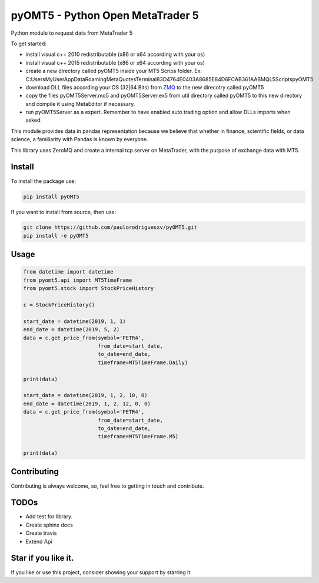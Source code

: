 ==================================
pyOMT5 - Python Open MetaTrader 5
==================================

Python module to request data from MetaTrader 5

To get started:

-  install visual c++ 2010 redistributable (x86 or x64 according with
   your os)
-  install visual c++ 2015 redistributable (x86 or x64 according with
   your os)
-  create a new directory called pyOMT5 inside your MT5 Scrips folder.
   Ex:
   C:\Users\MyUser\AppData\Roaming\MetaQuotes\Terminal\83D4764E0403A8685E84D6FCAB361AAB\MQL5\Scripts\pyOMT5
-  download DLL files according your OS (32|64 Bits) from ZMQ_ to the
   new direcotry called pyOMT5
-  copy the files pyOMT5Server.mq5 and pyOMT5Server.ex5 from util
   directory called pyOMT5 to this new directory and compile it using
   MetaEditor if necessary.
-  run pyOMT5Server as a expert. Remember to have enabled auto trading
   option and allow DLLs imports when asked.

This module provides data in pandas representation because we believe
that whether in finance, scientific fields, or data science, a
familiarity with Pandas is known by everyone.

This library uses ZeroMQ and create a internal tcp server on MetaTrader,
with the purpose of exchange data with MT5.

Install
--------

To install the package use:

.. code-block::

   pip install pyOMT5

If you want to install from source, then use:

.. code-block::

   git clone https://github.com/paulorodriguesxv/pyOMT5.git
   pip install -e pyOMT5

Usage
------

.. code-block:: python


   from datetime import datetime
   from pyomt5.api import MT5TimeFrame
   from pyomt5.stock import StockPriceHistory

   c = StockPriceHistory()

   start_date = datetime(2019, 1, 1)
   end_date = datetime(2019, 5, 2)
   data = c.get_price_from(symbol='PETR4',
                           from_date=start_date,
                           to_date=end_date,
                           timeframe=MT5TimeFrame.Daily)

   print(data)

   start_date = datetime(2019, 1, 2, 10, 0)
   end_date = datetime(2019, 1, 2, 12, 0, 0)
   data = c.get_price_from(symbol='PETR4',
                           from_date=start_date,
                           to_date=end_date,
                           timeframe=MT5TimeFrame.M5)

   print(data)

Contributing
-------------

Contributing is always welcome, so, feel free to getting in touch and
contribute.

TODOs
------

-  Add test for library.
-  Create sphinx docs
-  Create travis
-  Extend Api

.. _star-if-you-like-it:

Star if you like it.
---------------------

If you like or use this project, consider showing your support by starring it.

.. _ZMQ: https://github.com/dingmaotu/mql-zmq/tree/master/Library/VC2010
